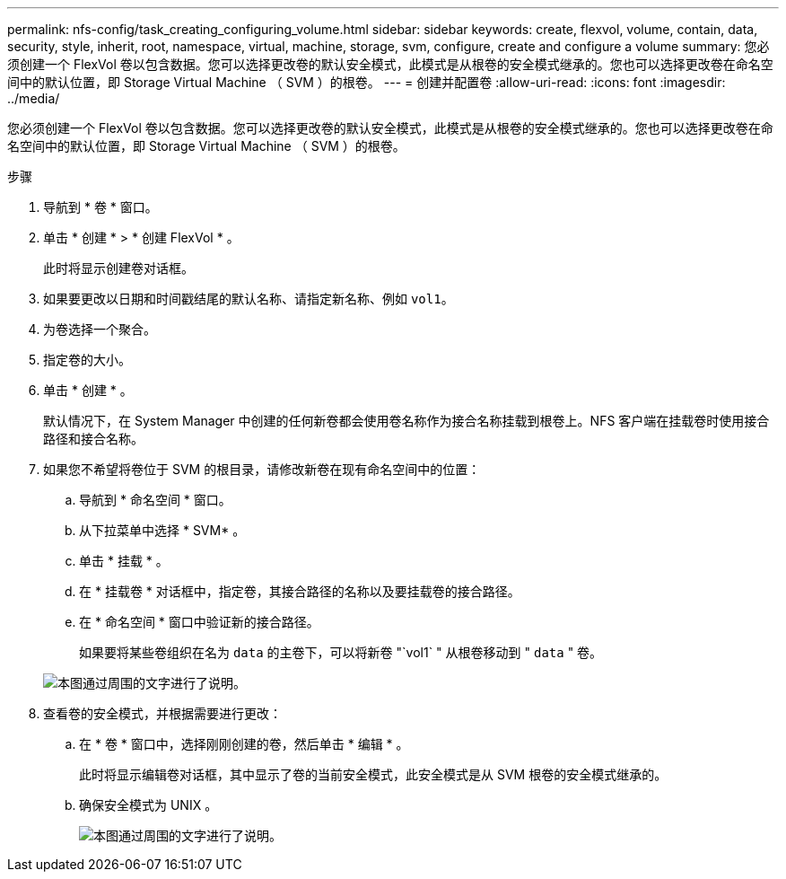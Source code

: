 ---
permalink: nfs-config/task_creating_configuring_volume.html 
sidebar: sidebar 
keywords: create, flexvol, volume, contain, data, security, style, inherit, root, namespace, virtual, machine, storage, svm, configure, create and configure a volume 
summary: 您必须创建一个 FlexVol 卷以包含数据。您可以选择更改卷的默认安全模式，此模式是从根卷的安全模式继承的。您也可以选择更改卷在命名空间中的默认位置，即 Storage Virtual Machine （ SVM ）的根卷。 
---
= 创建并配置卷
:allow-uri-read: 
:icons: font
:imagesdir: ../media/


[role="lead"]
您必须创建一个 FlexVol 卷以包含数据。您可以选择更改卷的默认安全模式，此模式是从根卷的安全模式继承的。您也可以选择更改卷在命名空间中的默认位置，即 Storage Virtual Machine （ SVM ）的根卷。

.步骤
. 导航到 * 卷 * 窗口。
. 单击 * 创建 * > * 创建 FlexVol * 。
+
此时将显示创建卷对话框。

. 如果要更改以日期和时间戳结尾的默认名称、请指定新名称、例如 `vol1`。
. 为卷选择一个聚合。
. 指定卷的大小。
. 单击 * 创建 * 。
+
默认情况下，在 System Manager 中创建的任何新卷都会使用卷名称作为接合名称挂载到根卷上。NFS 客户端在挂载卷时使用接合路径和接合名称。

. 如果您不希望将卷位于 SVM 的根目录，请修改新卷在现有命名空间中的位置：
+
.. 导航到 * 命名空间 * 窗口。
.. 从下拉菜单中选择 * SVM* 。
.. 单击 * 挂载 * 。
.. 在 * 挂载卷 * 对话框中，指定卷，其接合路径的名称以及要挂载卷的接合路径。
.. 在 * 命名空间 * 窗口中验证新的接合路径。
+
如果要将某些卷组织在名为 `data` 的主卷下，可以将新卷 "`vol1` " 从根卷移动到 " `data` " 卷。



+
image::../media/namespace_1_before_nfs.gif[本图通过周围的文字进行了说明。]

. 查看卷的安全模式，并根据需要进行更改：
+
.. 在 * 卷 * 窗口中，选择刚刚创建的卷，然后单击 * 编辑 * 。
+
此时将显示编辑卷对话框，其中显示了卷的当前安全模式，此安全模式是从 SVM 根卷的安全模式继承的。

.. 确保安全模式为 UNIX 。
+
image::../media/volume_edit_security_style_ntfs_to_unix.gif[本图通过周围的文字进行了说明。]




